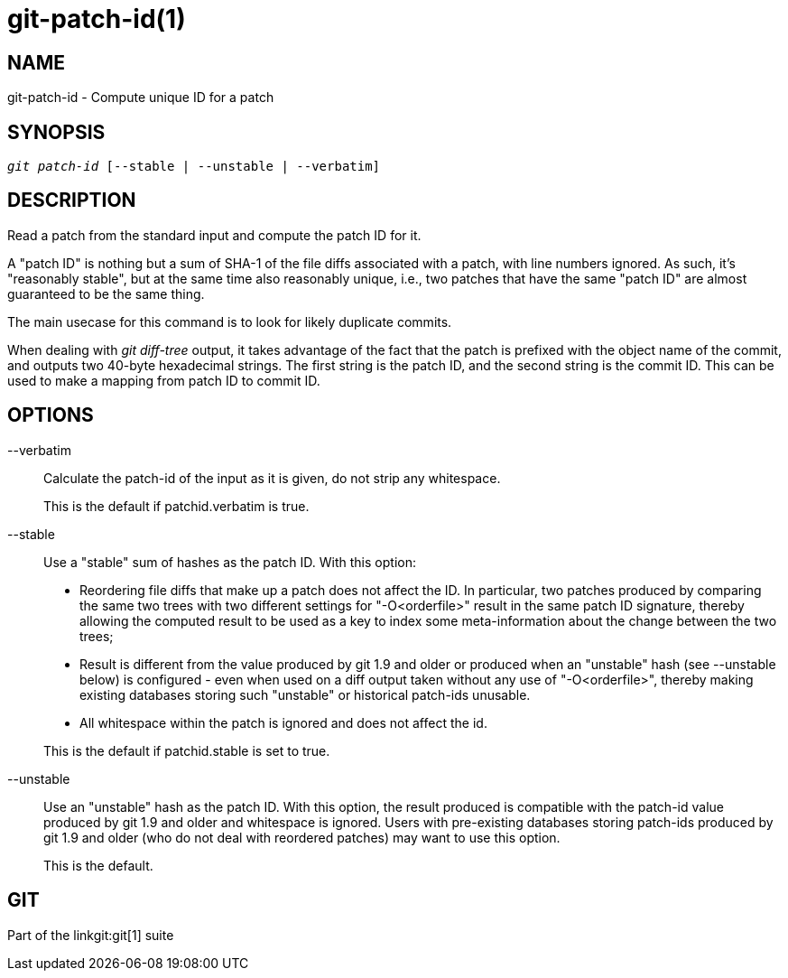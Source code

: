 git-patch-id(1)
===============

NAME
----
git-patch-id - Compute unique ID for a patch

SYNOPSIS
--------
[verse]
'git patch-id' [--stable | --unstable | --verbatim]

DESCRIPTION
-----------
Read a patch from the standard input and compute the patch ID for it.

A "patch ID" is nothing but a sum of SHA-1 of the file diffs associated with a
patch, with line numbers ignored.  As such, it's "reasonably stable", but at
the same time also reasonably unique, i.e., two patches that have the same
"patch ID" are almost guaranteed to be the same thing.

The main usecase for this command is to look for likely duplicate commits.

When dealing with 'git diff-tree' output, it takes advantage of
the fact that the patch is prefixed with the object name of the
commit, and outputs two 40-byte hexadecimal strings.  The first
string is the patch ID, and the second string is the commit ID.
This can be used to make a mapping from patch ID to commit ID.

OPTIONS
-------

--verbatim::
	Calculate the patch-id of the input as it is given, do not strip
	any whitespace.
+
This is the default if patchid.verbatim is true.

--stable::
	Use a "stable" sum of hashes as the patch ID. With this option:
+
--
- Reordering file diffs that make up a patch does not affect the ID.
  In particular, two patches produced by comparing the same two trees
  with two different settings for "-O<orderfile>" result in the same
  patch ID signature, thereby allowing the computed result to be used
  as a key to index some meta-information about the change between
  the two trees;

- Result is different from the value produced by git 1.9 and older
  or produced when an "unstable" hash (see --unstable below) is
  configured - even when used on a diff output taken without any use
  of "-O<orderfile>", thereby making existing databases storing such
  "unstable" or historical patch-ids unusable.

- All whitespace within the patch is ignored and does not affect the id.
--
+
This is the default if patchid.stable is set to true.

--unstable::
	Use an "unstable" hash as the patch ID. With this option,
	the result produced is compatible with the patch-id value produced
	by git 1.9 and older and whitespace is ignored.  Users with pre-existing
	databases storing patch-ids produced by git 1.9 and older (who do not deal
	with reordered patches) may want to use this option.
+
This is the default.

GIT
---
Part of the linkgit:git[1] suite
